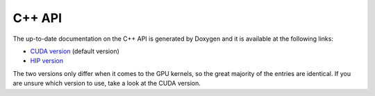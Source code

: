 *************
C++ API
*************

The up-to-date documentation on the C++ API is generated by Doxygen and it is available at the following links:

* `CUDA version <./cuda_api/index.html>`_ (default version)
* `HIP version <./hip_api/index.html>`_

The two versions only differ when it comes to the GPU kernels, so the great majority of the entries are identical. If you are unsure which version to use, take a look at the CUDA version.
